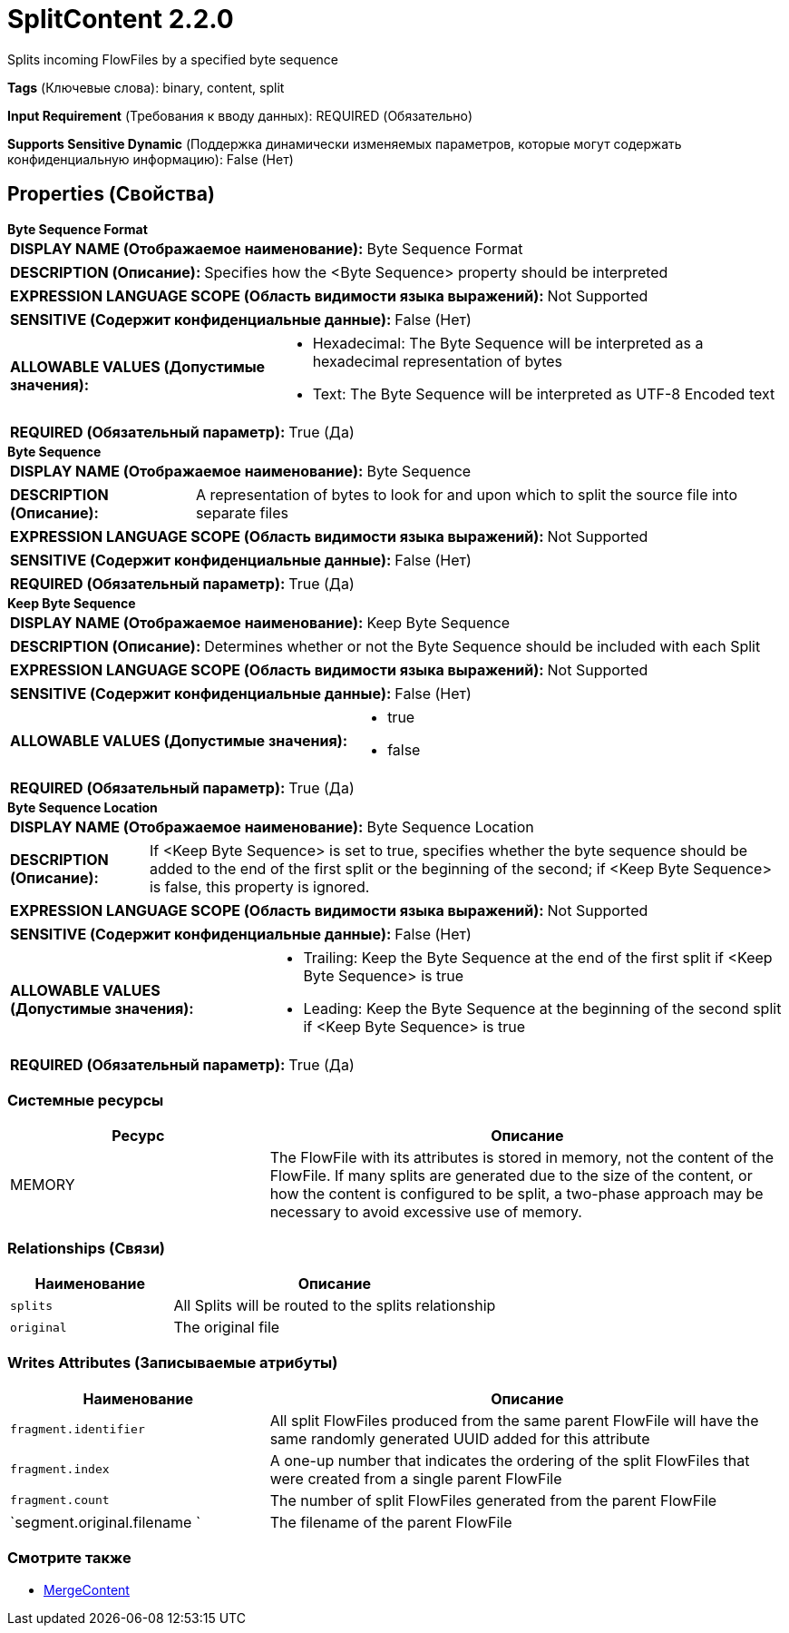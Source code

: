 = SplitContent 2.2.0

Splits incoming FlowFiles by a specified byte sequence

[horizontal]
*Tags* (Ключевые слова):
binary, content, split
[horizontal]
*Input Requirement* (Требования к вводу данных):
REQUIRED (Обязательно)
[horizontal]
*Supports Sensitive Dynamic* (Поддержка динамически изменяемых параметров, которые могут содержать конфиденциальную информацию):
 False (Нет) 



== Properties (Свойства)


.*Byte Sequence Format*
************************************************
[horizontal]
*DISPLAY NAME (Отображаемое наименование):*:: Byte Sequence Format

[horizontal]
*DESCRIPTION (Описание):*:: Specifies how the <Byte Sequence> property should be interpreted


[horizontal]
*EXPRESSION LANGUAGE SCOPE (Область видимости языка выражений):*:: Not Supported
[horizontal]
*SENSITIVE (Содержит конфиденциальные данные):*::  False (Нет) 

[horizontal]
*ALLOWABLE VALUES (Допустимые значения):*::

* Hexadecimal: The Byte Sequence will be interpreted as a hexadecimal representation of bytes 

* Text: The Byte Sequence will be interpreted as UTF-8 Encoded text 


[horizontal]
*REQUIRED (Обязательный параметр):*::  True (Да) 
************************************************
.*Byte Sequence*
************************************************
[horizontal]
*DISPLAY NAME (Отображаемое наименование):*:: Byte Sequence

[horizontal]
*DESCRIPTION (Описание):*:: A representation of bytes to look for and upon which to split the source file into separate files


[horizontal]
*EXPRESSION LANGUAGE SCOPE (Область видимости языка выражений):*:: Not Supported
[horizontal]
*SENSITIVE (Содержит конфиденциальные данные):*::  False (Нет) 

[horizontal]
*REQUIRED (Обязательный параметр):*::  True (Да) 
************************************************
.*Keep Byte Sequence*
************************************************
[horizontal]
*DISPLAY NAME (Отображаемое наименование):*:: Keep Byte Sequence

[horizontal]
*DESCRIPTION (Описание):*:: Determines whether or not the Byte Sequence should be included with each Split


[horizontal]
*EXPRESSION LANGUAGE SCOPE (Область видимости языка выражений):*:: Not Supported
[horizontal]
*SENSITIVE (Содержит конфиденциальные данные):*::  False (Нет) 

[horizontal]
*ALLOWABLE VALUES (Допустимые значения):*::

* true

* false


[horizontal]
*REQUIRED (Обязательный параметр):*::  True (Да) 
************************************************
.*Byte Sequence Location*
************************************************
[horizontal]
*DISPLAY NAME (Отображаемое наименование):*:: Byte Sequence Location

[horizontal]
*DESCRIPTION (Описание):*:: If <Keep Byte Sequence> is set to true, specifies whether the byte sequence should be added to the end of the first split or the beginning of the second; if <Keep Byte Sequence> is false, this property is ignored.


[horizontal]
*EXPRESSION LANGUAGE SCOPE (Область видимости языка выражений):*:: Not Supported
[horizontal]
*SENSITIVE (Содержит конфиденциальные данные):*::  False (Нет) 

[horizontal]
*ALLOWABLE VALUES (Допустимые значения):*::

* Trailing: Keep the Byte Sequence at the end of the first split if <Keep Byte Sequence> is true 

* Leading: Keep the Byte Sequence at the beginning of the second split if <Keep Byte Sequence> is true 


[horizontal]
*REQUIRED (Обязательный параметр):*::  True (Да) 
************************************************






=== Системные ресурсы

[cols="1a,2a",options="header",]
|===
|Ресурс |Описание


|MEMORY
|The FlowFile with its attributes is stored in memory, not the content of the FlowFile. If many splits are generated due to the size of the content, or how the content is configured to be split, a two-phase approach may be necessary to avoid excessive use of memory.

|===





=== Relationships (Связи)

[cols="1a,2a",options="header",]
|===
|Наименование |Описание

|`splits`
|All Splits will be routed to the splits relationship

|`original`
|The original file

|===





=== Writes Attributes (Записываемые атрибуты)

[cols="1a,2a",options="header",]
|===
|Наименование |Описание

|`fragment.identifier`
|All split FlowFiles produced from the same parent FlowFile will have the same randomly generated UUID added for this attribute

|`fragment.index`
|A one-up number that indicates the ordering of the split FlowFiles that were created from a single parent FlowFile

|`fragment.count`
|The number of split FlowFiles generated from the parent FlowFile

|`segment.original.filename `
|The filename of the parent FlowFile

|===







=== Смотрите также


* xref:Processors/MergeContent.adoc[MergeContent]


